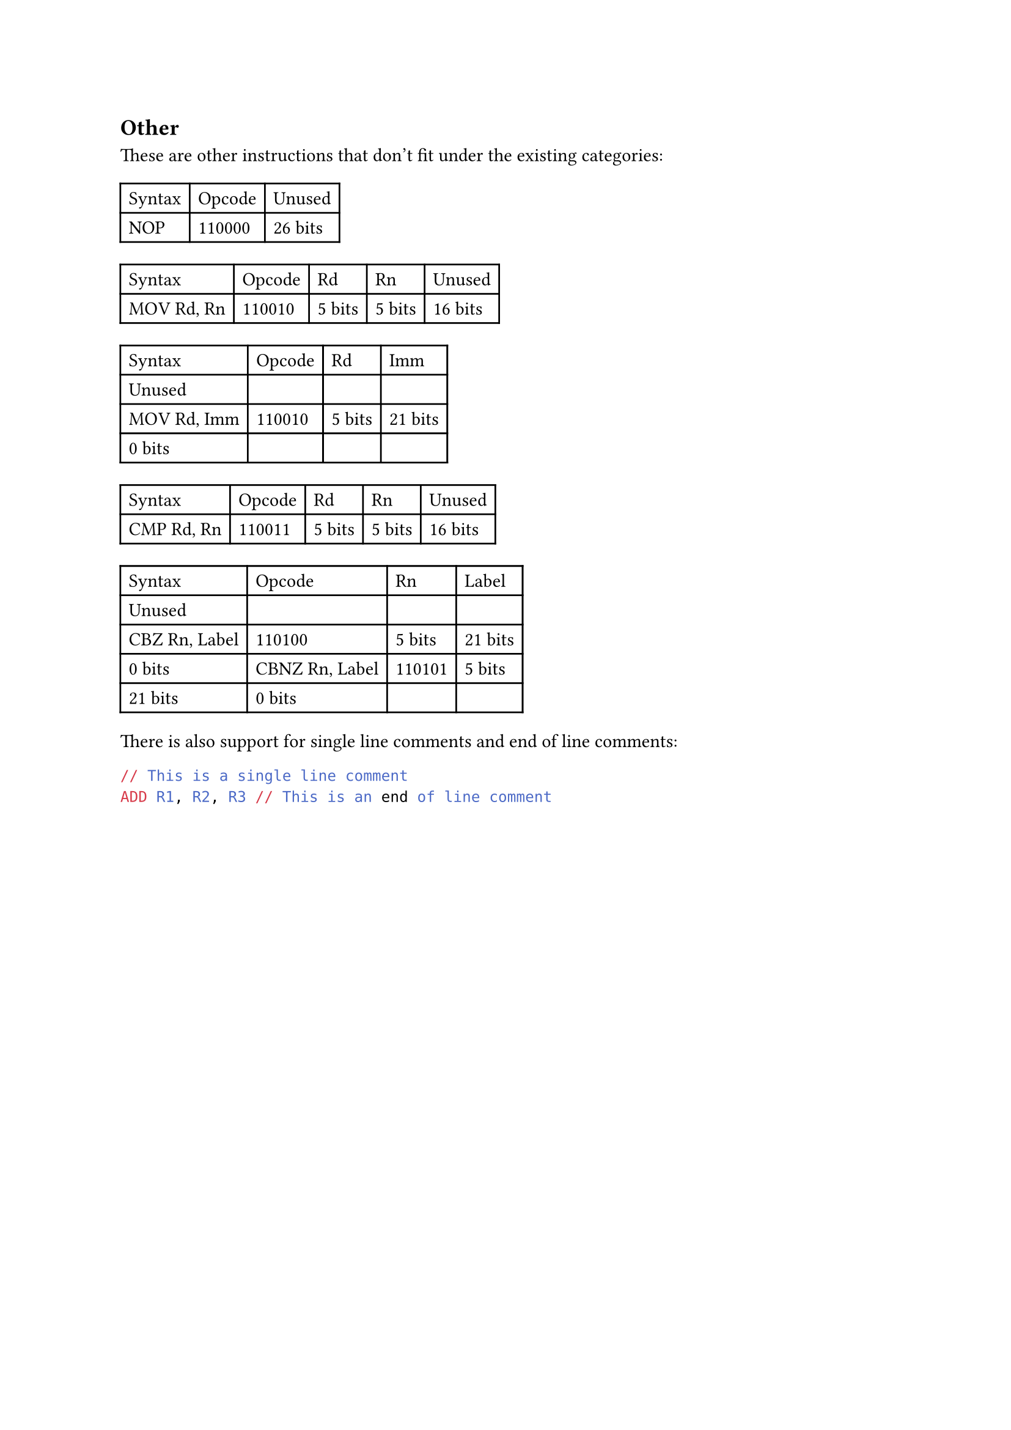 == Other

These are other instructions that don't fit under the existing categories:

#table(
  columns: 3,
  table.header(
    [Syntax],
    [Opcode],
    [Unused],
  ),
  [NOP],
  [110000],
  [26 bits],
  // [RET],
  // [110001],
  // [26 bits],
)

#table(
  columns: 5,
  table.header(
    [Syntax],
    [Opcode],
    [Rd],
    [Rn],
    [Unused],
  ),
  [MOV Rd, Rn],
  [110010],
  [5 bits],
  [5 bits],
  [16 bits],
)

#table(
  columns: 4,
  table.header(
    [Syntax],
    [Opcode],
    [Rd],
    [Imm],
    [Unused],
  ),
  [MOV Rd, Imm],
  [110010],
  [5 bits],
  [21 bits],
  [0 bits],
)

#table(
  columns: 5,
  table.header(
    [Syntax],
    [Opcode],
    [Rd],
    [Rn],
    [Unused],
  ),
  [CMP Rd, Rn],
  [110011],
  [5 bits],
  [5 bits],
  [16 bits],
)

#table(
  columns: 4,
  table.header(
    [Syntax],
    [Opcode],
    [Rn],
    [Label],
    [Unused],
  ),
  [CBZ Rn, Label],
  [110100],
  [5 bits],
  [21 bits],
  [0 bits],
  [CBNZ Rn, Label],
  [110101],
  [5 bits],
  [21 bits],
  [0 bits],
)

There is also support for single line comments and end of line comments:
```asm
// This is a single line comment
ADD R1, R2, R3 // This is an end of line comment
```
